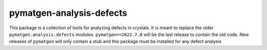 pymatgen-analysis-defects
=========================

|testing| |codecov|

This package is a collection of tools for analyzing defects in crystals. 
It is meant to replace the older ``pymatgen.analysis.defects`` modules.
``pymatgen==2022.7.8`` will be the last release to contain the old code.
New releases of ``pymatgen`` will only contain a stub and this package must be 
installed for any defect analysis 


.. |testing| image:: https://github.com/materialsproject/pymatgen-analysis-defects/actions/workflows/testing.yml/badge.svg?branch=main
   :target: https://github.com/materialsproject/pymatgen-analysis-defects/actions/workflows/testing.yml
.. |codecov| image:: https://codecov.io/gh/materialsproject/pymatgen-analysis-defects/branch/main/graph/badge.svg?token=FOKXRCZTXZ
   :target: https://codecov.io/gh/materialsproject/pymatgen-analysis-defects
